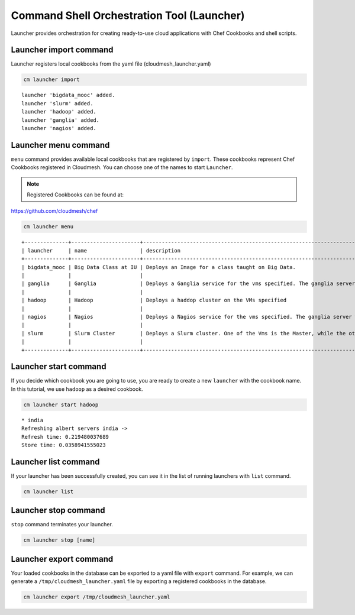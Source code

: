 
Command Shell Orchestration Tool (Launcher)
===========================================

Launcher provides orchestration for creating ready-to-use cloud
applications with Chef Cookbooks and shell scripts.

.. note: Openstack is only supported

Launcher import command
-----------------------

Launcher registers local cookbooks from the yaml file
(cloudmesh\_launcher.yaml)

.. code:: python

    cm launcher import

.. parsed-literal::

    launcher 'bigdata_mooc' added.
    launcher 'slurm' added.
    launcher 'hadoop' added.
    launcher 'ganglia' added.
    launcher 'nagios' added.

Launcher menu command
---------------------

``menu`` command provides available local cookbooks that are registered
by ``import``. These cookbooks represent Chef Cookbooks registered in
Cloudmesh. You can choose one of the names to start ``Launcher``.

.. note:: Registered Cookbooks can be found at:
https://github.com/cloudmesh/chef

.. code:: python

    cm launcher menu

.. parsed-literal::

    +--------------+----------------------+------------------------------------------------------------------------------------------------------------------------------------------------------------------+
    | launcher     | name                 | description                                                                                                                                                      |
    +--------------+----------------------+------------------------------------------------------------------------------------------------------------------------------------------------------------------+
    | bigdata_mooc | Big Data Class at IU | Deploys an Image for a class taught on Big Data.                                                                                                                 |
    |              |                      |                                                                                                                                                                  |
    | ganglia      | Ganglia              | Deploys a Ganglia service for the vms specified. The ganglia server will be the first node in the list.                                                          |
    |              |                      |                                                                                                                                                                  |
    | hadoop       | Hadoop               | Deploys a haddop cluster on the VMs specified                                                                                                                    |
    |              |                      |                                                                                                                                                                  |
    | nagios       | Nagios               | Deploys a Nagios service for the vms specified. The ganglia server will be the first node in the list.                                                           |
    |              |                      |                                                                                                                                                                  |
    | slurm        | Slurm Cluster        | Deploys a Slurm cluster. One of the Vms is the Master, while the others register with the master as worker nodes. The master will be the first node in the list. |
    |              |                      |                                                                                                                                                                  |
    +--------------+----------------------+------------------------------------------------------------------------------------------------------------------------------------------------------------------+

Launcher start command
----------------------

If you decide which cookbook you are going to use, you are ready to
create a new ``launcher`` with the cookbook name. In this tutorial, we
use ``hadoop`` as a desired cookbook.

.. code:: python

    cm launcher start hadoop

.. parsed-literal::

    * india
    Refreshing albert servers india ->
    Refresh time: 0.219480037689
    Store time: 0.0358941555023


Launcher list command
---------------------

If your launcher has been successfully created, you can see it in the
list of running launchers with ``list`` command.

.. code:: python

    cm launcher list

Launcher stop command
---------------------

``stop`` command terminates your launcher.

.. code:: python

   cm launcher stop [name]

Launcher export command
-----------------------

Your loaded cookbooks in the database can be exported to a yaml file
with ``export`` command. For example, we can generate a
``/tmp/cloudmesh_launcher.yaml`` file by exporting a registered
cookbooks in the database.

.. code:: python

    cm launcher export /tmp/cloudmesh_launcher.yaml
